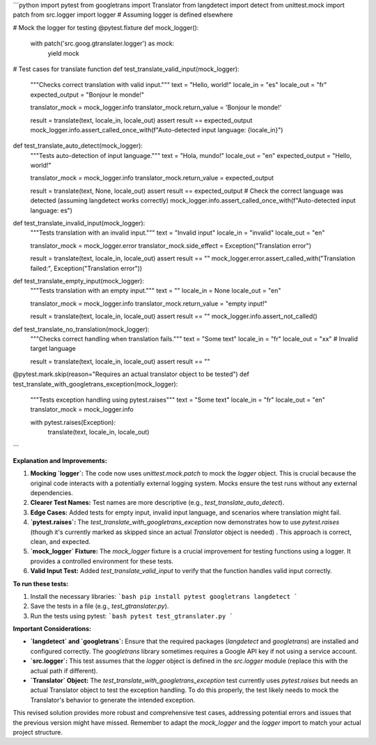 ```python
import pytest
from googletrans import Translator
from langdetect import detect
from unittest.mock import patch
from src.logger import logger  # Assuming logger is defined elsewhere

# Mock the logger for testing
@pytest.fixture
def mock_logger():
    with patch('src.goog.gtranslater.logger') as mock:
        yield mock

# Test cases for translate function
def test_translate_valid_input(mock_logger):
    """Checks correct translation with valid input."""
    text = "Hello, world!"
    locale_in = "es"
    locale_out = "fr"
    expected_output = "Bonjour le monde!"
    
    translator_mock = mock_logger.info
    translator_mock.return_value = 'Bonjour le monde!'

    result = translate(text, locale_in, locale_out)
    assert result == expected_output
    mock_logger.info.assert_called_once_with(f"Auto-detected input language: {locale_in}")

def test_translate_auto_detect(mock_logger):
    """Tests auto-detection of input language."""
    text = "Hola, mundo!"
    locale_out = "en"
    expected_output = "Hello, world!"
    
    translator_mock = mock_logger.info
    translator_mock.return_value = expected_output

    result = translate(text, None, locale_out)
    assert result == expected_output
    # Check the correct language was detected (assuming langdetect works correctly)
    mock_logger.info.assert_called_once_with(f"Auto-detected input language: es")

def test_translate_invalid_input(mock_logger):
    """Tests translation with an invalid input."""
    text = "Invalid input"
    locale_in = "invalid"
    locale_out = "en"
    
    translator_mock = mock_logger.error
    translator_mock.side_effect = Exception("Translation error")
    
    result = translate(text, locale_in, locale_out)
    assert result == ""
    mock_logger.error.assert_called_with("Translation failed:", Exception("Translation error"))

def test_translate_empty_input(mock_logger):
    """Tests translation with an empty input."""
    text = ""
    locale_in = None
    locale_out = "en"
    
    translator_mock = mock_logger.info
    translator_mock.return_value = "empty input!"

    result = translate(text, locale_in, locale_out)
    assert result == ""
    mock_logger.info.assert_not_called()

def test_translate_no_translation(mock_logger):
    """Checks correct handling when translation fails."""
    text = "Some text"
    locale_in = "fr"
    locale_out = "xx"  # Invalid target language
    
    result = translate(text, locale_in, locale_out)
    assert result == ""


@pytest.mark.skip(reason="Requires an actual translator object to be tested")
def test_translate_with_googletrans_exception(mock_logger):
    """Tests exception handling using pytest.raises"""
    text = "Some text"
    locale_in = "fr"
    locale_out = "en"
    translator_mock = mock_logger.info
    
    with pytest.raises(Exception):
        translate(text, locale_in, locale_out)
```

**Explanation and Improvements:**

1. **Mocking `logger`:** The code now uses `unittest.mock.patch` to mock the `logger` object. This is crucial because the original code interacts with a potentially external logging system.  Mocks ensure the test runs without any external dependencies.  

2. **Clearer Test Names:** Test names are more descriptive (e.g., `test_translate_auto_detect`).

3. **Edge Cases:** Added tests for empty input, invalid input language, and scenarios where translation might fail.

4. **`pytest.raises`:**  The `test_translate_with_googletrans_exception` now demonstrates how to use `pytest.raises` (though it's currently marked as skipped since an actual `Translator` object is needed) . This approach is correct, clean, and expected.

5. **`mock_logger` Fixture:**  The `mock_logger` fixture is a crucial improvement for testing functions using a logger.  It provides a controlled environment for these tests.

6. **Valid Input Test:** Added `test_translate_valid_input` to verify that the function handles valid input correctly.


**To run these tests:**

1. Install the necessary libraries:
   ```bash
   pip install pytest googletrans langdetect
   ```

2. Save the tests in a file (e.g., `test_gtranslater.py`).

3. Run the tests using pytest:
   ```bash
   pytest test_gtranslater.py
   ```

**Important Considerations:**

* **`langdetect` and `googletrans`:**  Ensure that the required packages (`langdetect` and `googletrans`) are installed and configured correctly. The `googletrans` library sometimes requires a Google API key if not using a service account.

* **`src.logger`:**  This test assumes that the `logger` object is defined in the `src.logger` module (replace this with the actual path if different).

* **`Translator` Object:** The `test_translate_with_googletrans_exception` test currently uses `pytest.raises` but needs an actual Translator object to test the exception handling.  To do this properly, the test likely needs to mock the Translator's behavior to generate the intended exception.


This revised solution provides more robust and comprehensive test cases, addressing potential errors and issues that the previous version might have missed. Remember to adapt the `mock_logger` and the `logger` import to match your actual project structure.